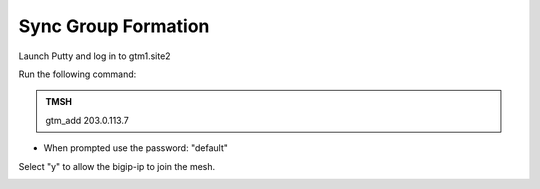 Sync Group Formation
==================================

Launch Putty and log in to gtm1.site2

Run the following command:

.. admonition:: TMSH

   gtm_add 203.0.113.7

* When prompted use the password: "default"

Select "y" to allow the bigip-ip to join the mesh.

.. image:: /_static/class1/putty_gtm1.site2.png
   :width: 800
